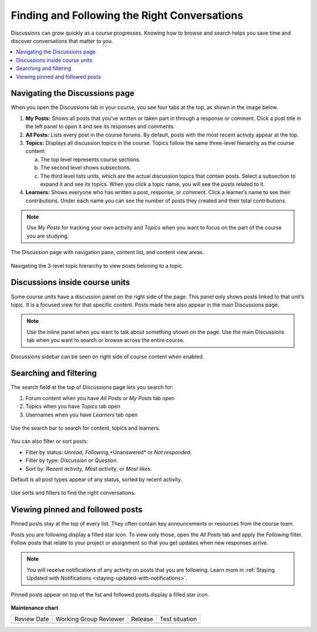 .. _Explore Posts:

##############################################
Finding and Following the Right Conversations
##############################################

Discussions can grow quickly as a course progresses. 
Knowing how to browse and search helps you save time and discover conversations that matter to you. 

.. contents::
  :local:
  :depth: 1

.. _Navigating the Discussions page:

********************************
Navigating the Discussions page
********************************

When you open the Discussions tab in your course, you see four tabs at the top, as shown in the image below. 

1. **My Posts:** Shows all posts that you’ve written or taken part in through a response or comment. Click a post title in the left panel to open it and see its responses and comments.

2. **All Posts:** Lists every post in the course forums. By default, posts with the most recent activity appear at the top.

3. **Topics:** Displays all discussion topics in the course. Topics follow the same three-level hierarchy as the course content:
   
   a. The top level represents course sections.  
   b. The second level shows subsections.  
   c. The third level lists units, which are the actual discussion topics that contain posts. Select a subsection to expand it and see its topics. When you click a topic name, you will see the posts related to it.

4. **Learners:** Shows everyone who has written a post, response, or comment. Click a learner’s name to see their contributions. Under each name you can see the number of posts they created and their total contributions.

.. note:: Use *My Posts* for tracking your own activity and *Topics* when you want to focus on the part of the course you are studying.


.. figure:: /_images/learners/Discussions_page.png
   :alt: Screenshot of the discussion page
   :width: 600px
   :align: center

   The Discussion page with navigation pane, content list, and content view areas.



.. figure:: /_images/learners/Discussions_topics.png
   :alt: How to navigate topic hierarchy.
   :width: 600
   :align: center

   Navigating the 3-level topic hierarchy to view posts beloning to a topic.



*********************************
Discussions inside course units
*********************************

Some course units have a discussion panel on the right side of the page. This panel only shows posts linked to that 
unit’s topic. It is a focused view for that specific content. Posts made here also appear in the  main Discussions page.

.. note:: Use the inline panel when you want to talk about something shown on the page. 
   Use the main Discussions tab when you want to search or browse across the entire course.


.. figure:: /_images/learners/Discussions_sidebar.png
   :alt: Discussions sidebar can be seen on right side of course content when enabled.
   :width: 600
   :align: center

   Discussions sidebar can be seen on right side of course content when enabled.



************************
Searching and filtering
************************

The search field at the top of *Discussions* page lets you search for:

1. Forum content when you have *All Posts* or *My Posts* tab open
2. Topics when you have *Topics* tab open
3. Usernames when you have *Learners* tab open


.. figure:: /_images/learners/Discussions_search.png
   :alt: Search bar on top of *Discussions* page.
   :width: 400
   :align: center

   Use the search bar to search for content, topics and learners.


You can also filter or sort posts:

* Filter by status: *Unread*, *Following*,*Unanswered* or *Not responded*.
* Filter by type: *Discussion* or *Question*.
* Sort by: *Recent activity*, *Most activity*, or *Most likes*.

Default is all post types appear of any status, sorted by recent activity.


.. figure:: /_images/learners/Discussions_filters.png
   :alt: Filter options for discussion posts.
   :width: 400
   :align: center

   Use sorts and filters to find the right conversations.


*****************************************
Viewing pinned and followed posts
*****************************************

Pinned posts stay at the top of every list. They often contain key announcements or resources from the course team. 

Posts you are following display a filled star icon. To view only those, open the *All Posts* tab and apply the 
*Following* filter. Follow posts that relate to your project or assignment so that you get updates 
when new responses arrive.

.. note:: You will receive notifications of any activity on posts that you are following. Learn more in :ref:`Staying Updated with Notifications <staying-updated-with-notifications>`.


.. figure:: /_images/learners/Discussions_pinned_following.png
   :alt: Markers for pinned and followed discussions.
   :width: 400
   :align: center

   Pinned posts appear on top of the list and followed posts display a filled star icon.


**Maintenance chart**

+--------------+-------------------------------+----------------+--------------------------------+
| Review Date  | Working Group Reviewer        |   Release      |Test situation                  |
+--------------+-------------------------------+----------------+--------------------------------+
|              |                               |                |                                |
+--------------+-------------------------------+----------------+--------------------------------+
